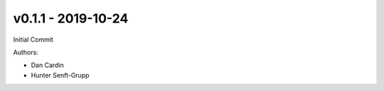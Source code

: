 .. _v0.1.1:

-------------------
v0.1.1 - 2019-10-24
-------------------

Initial Commit

Authors:

* Dan Cardin
* Hunter Senft-Grupp


